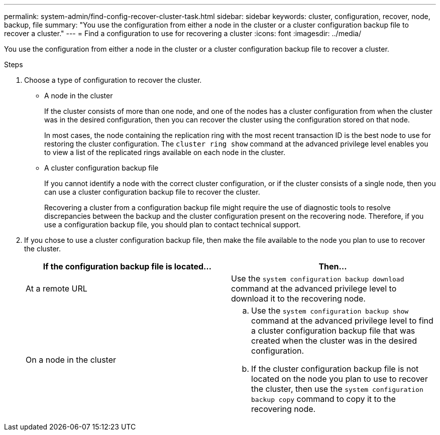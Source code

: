 ---
permalink: system-admin/find-config-recover-cluster-task.html
sidebar: sidebar
keywords: cluster, configuration, recover, node, backup, file
summary: "You use the configuration from either a node in the cluster or a cluster configuration backup file to recover a cluster."
---
= Find a configuration to use for recovering a cluster
:icons: font
:imagesdir: ../media/

[.lead]
You use the configuration from either a node in the cluster or a cluster configuration backup file to recover a cluster.

.Steps

. Choose a type of configuration to recover the cluster.
 ** A node in the cluster
+
If the cluster consists of more than one node, and one of the nodes has a cluster configuration from when the cluster was in the desired configuration, then you can recover the cluster using the configuration stored on that node.
+
In most cases, the node containing the replication ring with the most recent transaction ID is the best node to use for restoring the cluster configuration. The `cluster ring show` command at the advanced privilege level enables you to view a list of the replicated rings available on each node in the cluster.

 ** A cluster configuration backup file
+
If you cannot identify a node with the correct cluster configuration, or if the cluster consists of a single node, then you can use a cluster configuration backup file to recover the cluster.
+
Recovering a cluster from a configuration backup file might require the use of diagnostic tools to resolve discrepancies between the backup and the cluster configuration present on the recovering node. Therefore, if you use a configuration backup file, you should plan to contact technical support.
. If you chose to use a cluster configuration backup file, then make the file available to the node you plan to use to recover the cluster.
+
[options="header"]
|===
| If the configuration backup file is located...| Then...
a|
At a remote URL
a|
Use the `system configuration backup download` command at the advanced privilege level to download it to the recovering node.
a|
On a node in the cluster
a|

 .. Use the `system configuration backup show` command at the advanced privilege level to find a cluster configuration backup file that was created when the cluster was in the desired configuration.
 .. If the cluster configuration backup file is not located on the node you plan to use to recover the cluster, then use the `system configuration backup copy` command to copy it to the recovering node.

|===

